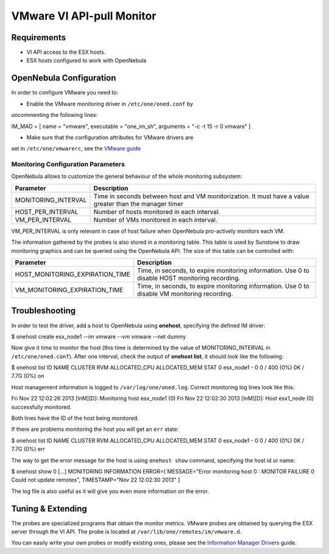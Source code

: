 ==========================
VMware VI API-pull Monitor
==========================

Requirements
============

-  VI API access to the ESX hosts.
-  ESX hosts configured to work with OpenNebula

OpenNebula Configuration
========================

In order to configure VMware you need to:

-  Enable the VMware monitoring driver in ``/etc/one/oned.conf`` by
uncommenting the following lines:

.. code:: code

IM_MAD = [
name       = "vmware",
executable = "one_im_sh",
arguments  = "-c -t 15 -r 0 vmware" ]

-  Make sure that the configuration attributes for VMware drivers are
set in ``/etc/one/vmwarerc``, see the `VMware
guide </./evmwareg#vmware_drivers>`__

Monitoring Configuration Parameters
-----------------------------------

OpenNebula allows to customize the general behaviour of the whole
monitoring subsystem:

+------------------------+-----------------------------------------------------------------------------------------------------------+
| Parameter              | Description                                                                                               |
+========================+===========================================================================================================+
| MONITORING\_INTERVAL   | Time in seconds between host and VM monitorization. It must have a value greater than the manager timer   |
+------------------------+-----------------------------------------------------------------------------------------------------------+
| HOST\_PER\_INTERVAL    | Number of hosts monitored in each interval.                                                               |
+------------------------+-----------------------------------------------------------------------------------------------------------+
| VM\_PER\_INTERVAL      | Number of VMs monitored in each interval.                                                                 |
+------------------------+-----------------------------------------------------------------------------------------------------------+

|:!:| VM\_PER\_INTERVAL is only relevant in case of host failure when
OpenNebula pro-actively monitors each VM.

The information gathered by the probes is also stored in a monitoring
table. This table is used by Sunstone to draw monitoring graphics and
can be queried using the OpenNebula API. The size of this table can be
controlled with:

+--------------------------------------+---------------------------------------------------------------------------------------------------+
| Parameter                            | Description                                                                                       |
+======================================+===================================================================================================+
| HOST\_MONITORING\_EXPIRATION\_TIME   | Time, in seconds, to expire monitoring information. Use 0 to disable HOST monitoring recording.   |
+--------------------------------------+---------------------------------------------------------------------------------------------------+
| VM\_MONITORING\_EXPIRATION\_TIME     | Time, in seconds, to expire monitoring information. Use 0 to disable VM monitoring recording.     |
+--------------------------------------+---------------------------------------------------------------------------------------------------+

Troubleshooting
===============

In order to test the driver, add a host to OpenNebula using **onehost**,
specifying the defined IM driver:

.. code::

$ onehost create esx_node1 --im vmware --vm vmware --net dummy

Now give it time to monitor the host (this time is determined by the
value of MONITORING\_INTERVAL in ``/etc/one/oned.conf``). After one
interval, check the output of **onehost list**, it should look like the
following:

.. code::

$ onehost list
ID NAME            CLUSTER   RVM      ALLOCATED_CPU      ALLOCATED_MEM STAT
0 esx_node1       -           0       0 / 400 (0%)     0K / 7.7G (0%) on

Host management information is logged to ``/var/log/one/oned.log``.
Correct monitoring log lines look like this:

.. code:: code

Fri Nov 22 12:02:26 2013 [InM][D]: Monitoring host esx_node1 (0)
Fri Nov 22 12:02:30 2013 [InM][D]: Host esx1_node (0) successfully monitored.

Both lines have the ID of the host being monitored.

If there are problems monitoring the host you will get an ``err`` state:

.. code::

$ onehost list
ID NAME            CLUSTER   RVM      ALLOCATED_CPU      ALLOCATED_MEM STAT
0 esx_node1        -           0       0 / 400 (0%)     0K / 7.7G (0%) err

The way to get the error message for the host is using ``onehost show``
command, specifying the host id or name:

.. code::

$ onehost show 0
[...]
MONITORING INFORMATION
ERROR=[
MESSAGE="Error monitoring host 0 : MONITOR FAILURE 0 Could not update remotes",
TIMESTAMP="Nov 22 12:02:30 2013" ]

The log file is also useful as it will give you even more information on
the error.

Tuning & Extending
==================

The probes are specialized programs that obtain the monitor metrics.
VMware probes are obtained by querying the ESX server through the VI
API. The probe is located at ``/var/lib/one/remotes/im/vmware.d``.

You can easily write your own probes or modify existing ones, please see
the `Information Manager Drivers </./devel-im>`__ guide.

.. |:!:| image:: /./lib/images/smileys/icon_exclaim.gif

